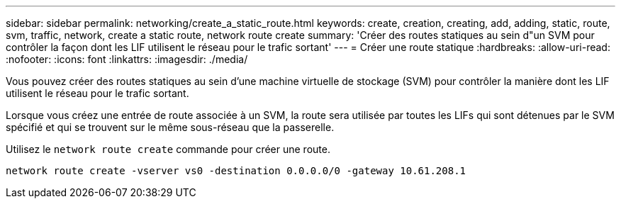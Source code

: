 ---
sidebar: sidebar 
permalink: networking/create_a_static_route.html 
keywords: create, creation, creating, add, adding, static, route, svm, traffic, network, create a static route, network route create 
summary: 'Créer des routes statiques au sein d"un SVM pour contrôler la façon dont les LIF utilisent le réseau pour le trafic sortant' 
---
= Créer une route statique
:hardbreaks:
:allow-uri-read: 
:nofooter: 
:icons: font
:linkattrs: 
:imagesdir: ./media/


[role="lead"]
Vous pouvez créer des routes statiques au sein d'une machine virtuelle de stockage (SVM) pour contrôler la manière dont les LIF utilisent le réseau pour le trafic sortant.

Lorsque vous créez une entrée de route associée à un SVM, la route sera utilisée par toutes les LIFs qui sont détenues par le SVM spécifié et qui se trouvent sur le même sous-réseau que la passerelle.

Utilisez le `network route create` commande pour créer une route.

....
network route create -vserver vs0 -destination 0.0.0.0/0 -gateway 10.61.208.1
....